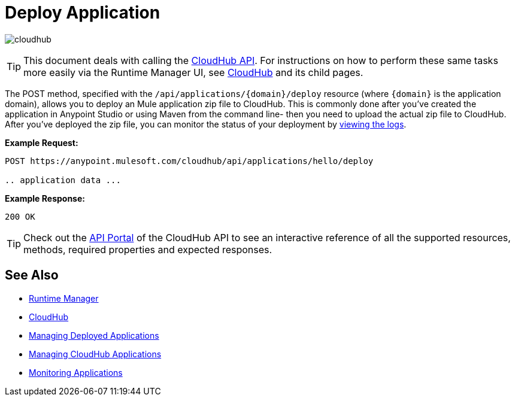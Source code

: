 = Deploy Application
:keywords: cloudhub, cloudhub api, manage, cloud, enterprise, deploy, runtime manager, arm

image:cloudhub-logo.png[cloudhub]

[TIP]
This document deals with calling the link:/runtime-manager/cloudhub-api[CloudHub API]. For instructions on how to perform these same tasks more easily via the Runtime Manager UI, see link:/runtime-manager/cloudhub[CloudHub] and its child pages.

The POST method, specified with the `/api/applications/{domain}/deploy` resource (where `{domain}` is the application domain), allows you to deploy an Mule application zip file to CloudHub. This is commonly done after you've created the application in Anypoint Studio or using Maven from the command line- then you need to upload the actual zip file to CloudHub. After you've deployed the zip file, you can monitor the status of your deployment by link:/runtime-manager/logs[viewing the logs].

*Example Request:*

[source,json, linenums]
----
POST https://anypoint.mulesoft.com/cloudhub/api/applications/hello/deploy
 
.. application data ...
----

*Example Response:*

[source,json, linenums]
----
200 OK
----

[TIP]
Check out the link:https://anypoint.mulesoft.com/apiplatform/anypoint-platform/#/portals[API Portal] of the CloudHub API to see an interactive reference of all the supported resources, methods, required properties and expected responses.


== See Also

* link:/runtime-manager[Runtime Manager]
* link:/runtime-manager/cloudhub[CloudHub]
* link:/runtime-manager/managing-deployed-applications[Managing Deployed Applications]
* link:/runtime-manager/managing-cloudhub-applications[Managing CloudHub Applications]
* link:/runtime-manager/monitoring-applications[Monitoring Applications]
